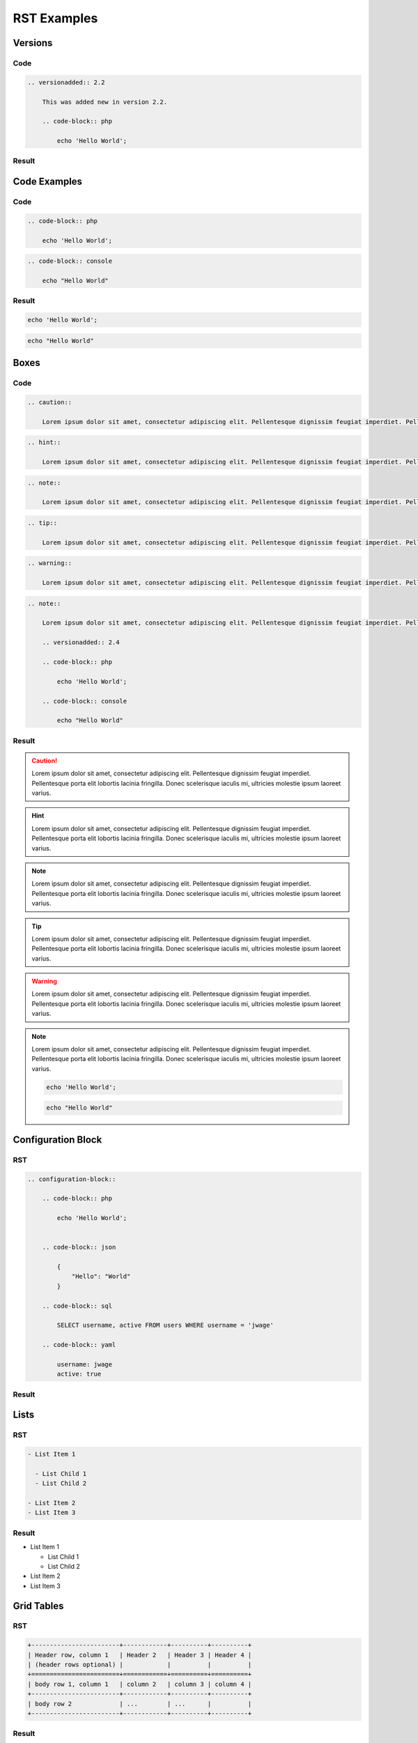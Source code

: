 RST Examples
============

Versions
--------

Code
~~~~

.. code-block:: rst

    .. versionadded:: 2.2

        This was added new in version 2.2.

        .. code-block:: php

            echo 'Hello World';

Result
~~~~~~

.. versionadded:: 2.2

    This was added new in version 2.2.

    .. code-block:: php

        echo 'Hello World';

Code Examples
-------------

Code
~~~~

.. code-block:: rst

    .. code-block:: php

        echo 'Hello World';

.. code-block:: rst

    .. code-block:: console

        echo "Hello World"

Result
~~~~~~

.. code-block:: php

    echo 'Hello World';

.. code-block:: console

    echo "Hello World"

Boxes
-----

Code
~~~~

.. code-block:: rst

    .. caution::

        Lorem ipsum dolor sit amet, consectetur adipiscing elit. Pellentesque dignissim feugiat imperdiet. Pellentesque porta elit lobortis lacinia fringilla. Donec scelerisque iaculis mi, ultricies molestie ipsum laoreet varius.

.. code-block:: rst

    .. hint::

        Lorem ipsum dolor sit amet, consectetur adipiscing elit. Pellentesque dignissim feugiat imperdiet. Pellentesque porta elit lobortis lacinia fringilla. Donec scelerisque iaculis mi, ultricies molestie ipsum laoreet varius.

.. code-block:: rst

    .. note::

        Lorem ipsum dolor sit amet, consectetur adipiscing elit. Pellentesque dignissim feugiat imperdiet. Pellentesque porta elit lobortis lacinia fringilla. Donec scelerisque iaculis mi, ultricies molestie ipsum laoreet varius.

.. code-block:: rst

    .. tip::

        Lorem ipsum dolor sit amet, consectetur adipiscing elit. Pellentesque dignissim feugiat imperdiet. Pellentesque porta elit lobortis lacinia fringilla. Donec scelerisque iaculis mi, ultricies molestie ipsum laoreet varius.

.. code-block:: rst

    .. warning::

        Lorem ipsum dolor sit amet, consectetur adipiscing elit. Pellentesque dignissim feugiat imperdiet. Pellentesque porta elit lobortis lacinia fringilla. Donec scelerisque iaculis mi, ultricies molestie ipsum laoreet varius.

.. code-block:: rst

    .. note::

        Lorem ipsum dolor sit amet, consectetur adipiscing elit. Pellentesque dignissim feugiat imperdiet. Pellentesque porta elit lobortis lacinia fringilla. Donec scelerisque iaculis mi, ultricies molestie ipsum laoreet varius.

        .. versionadded:: 2.4

        .. code-block:: php

            echo 'Hello World';

        .. code-block:: console

            echo "Hello World"

Result
~~~~~~

.. caution::

    Lorem ipsum dolor sit amet, consectetur adipiscing elit. Pellentesque dignissim feugiat imperdiet. Pellentesque porta elit lobortis lacinia fringilla. Donec scelerisque iaculis mi, ultricies molestie ipsum laoreet varius.

.. hint::

    Lorem ipsum dolor sit amet, consectetur adipiscing elit. Pellentesque dignissim feugiat imperdiet. Pellentesque porta elit lobortis lacinia fringilla. Donec scelerisque iaculis mi, ultricies molestie ipsum laoreet varius.

.. note::

    Lorem ipsum dolor sit amet, consectetur adipiscing elit. Pellentesque dignissim feugiat imperdiet. Pellentesque porta elit lobortis lacinia fringilla. Donec scelerisque iaculis mi, ultricies molestie ipsum laoreet varius.

.. tip::

    Lorem ipsum dolor sit amet, consectetur adipiscing elit. Pellentesque dignissim feugiat imperdiet. Pellentesque porta elit lobortis lacinia fringilla. Donec scelerisque iaculis mi, ultricies molestie ipsum laoreet varius.

.. warning::

    Lorem ipsum dolor sit amet, consectetur adipiscing elit. Pellentesque dignissim feugiat imperdiet. Pellentesque porta elit lobortis lacinia fringilla. Donec scelerisque iaculis mi, ultricies molestie ipsum laoreet varius.

.. note::

    Lorem ipsum dolor sit amet, consectetur adipiscing elit. Pellentesque dignissim feugiat imperdiet. Pellentesque porta elit lobortis lacinia fringilla. Donec scelerisque iaculis mi, ultricies molestie ipsum laoreet varius.

    .. versionadded:: 2.4

    .. code-block:: php

        echo 'Hello World';

    .. code-block:: console

        echo "Hello World"

Configuration Block
-------------------

RST
~~~

.. code-block:: rst

    .. configuration-block::

        .. code-block:: php

            echo 'Hello World';


        .. code-block:: json

            {
                "Hello": "World"
            }

        .. code-block:: sql

            SELECT username, active FROM users WHERE username = 'jwage'

        .. code-block:: yaml

            username: jwage
            active: true

Result
~~~~~~

.. configuration-block::

    .. code-block:: php

        echo 'Hello World';

    .. code-block:: json

        {
            "Hello": "World"
        }

    .. code-block:: sql

        SELECT username, active FROM users WHERE username = 'jwage'

    .. code-block:: yaml

        username: jwage
        active: true

Lists
-----

RST
~~~

.. code-block:: rst

    - List Item 1

      - List Child 1
      - List Child 2

    - List Item 2
    - List Item 3

Result
~~~~~~

- List Item 1

  - List Child 1
  - List Child 2

- List Item 2
- List Item 3

Grid Tables
-----------

RST
~~~

.. code-block:: rst

    +------------------------+------------+----------+----------+
    | Header row, column 1   | Header 2   | Header 3 | Header 4 |
    | (header rows optional) |            |          |          |
    +========================+============+==========+==========+
    | body row 1, column 1   | column 2   | column 3 | column 4 |
    +------------------------+------------+----------+----------+
    | body row 2             | ...        | ...      |          |
    +------------------------+------------+----------+----------+

Result
~~~~~~

+------------------------+------------+----------+----------+
| Header row, column 1   | Header 2   | Header 3 | Header 4 |
| (header rows optional) |            |          |          |
+========================+============+==========+==========+
| body row 1, column 1   | column 2   | column 3 | column 4 |
+------------------------+------------+----------+----------+
| body row 2             | ...        | ...      |          |
+------------------------+------------+----------+----------+

Simple Tables
-------------

RST
~~~

.. code-block:: rst

    =====  =====  =======
    A      B      A and B
    =====  =====  =======
    False  False  False
    True   False  False
    False  True   False
    True   True   True
    =====  =====  =======

Result
~~~~~~

=====  =====  =======
A      B      A and B
=====  =====  =======
False  False  False
True   False  False
False  True   False
True   True   True
=====  =====  =======
